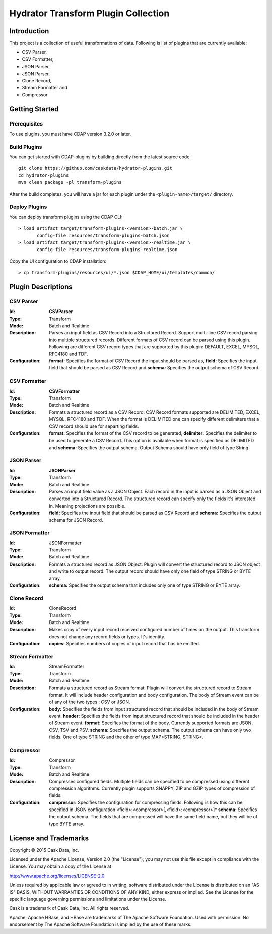 ====================================
Hydrator Transform Plugin Collection
====================================

Introduction
============

This project is a collection of useful transformations of data. Following is list of plugins
that are currently available:

- CSV Parser,
- CSV Formatter,
- JSON Parser,
- JSON Parser,
- Clone Record,
- Stream Formatter and
- Compressor

Getting Started
===============

Prerequisites
-------------

To use plugins, you must have CDAP version 3.2.0 or later. 
  
Build Plugins
-------------

You can get started with CDAP-plugins by building directly from the latest source code::

  git clone https://github.com/caskdata/hydrator-plugins.git
  cd hydrator-plugins
  mvn clean package -pl transform-plugins

After the build completes, you will have a jar for each plugin under the
``<plugin-name>/target/`` directory.

Deploy Plugins
--------------

You can deploy transform plugins using the CDAP CLI::

  > load artifact target/transform-plugins-<version>-batch.jar \
         config-file resources/transform-plugins-batch.json
  > load artifact target/transform-plugins-<version>-realtime.jar \
         config-file resources/transform-plugins-realtime.json

Copy the UI configuration to CDAP installation::

  > cp transform-plugins/resources/ui/*.json $CDAP_HOME/ui/templates/common/

Plugin Descriptions
===================

CSV Parser
----------

:Id:
  **CSVParser**
:Type:
  Transform
:Mode:
  Batch and
  Realtime
:Description:
  Parses an input field as CSV Record into a Structured Record. Support multi-line CSV record parsing 
  into multiple structured records. Different formats of CSV record can be parsed using this plugin. 
  Following are different CSV record types that are supported by this plugin: DEFAULT, EXCEL, MYSQL, RFC4180 and TDF.
:Configuration:
  **format:** Specifies the format of CSV Record the input should be parsed as, 
  **field:** Specifies the input field that should be parsed as CSV Record and
  **schema:** Specifies the output schema of CSV Record.
  
CSV Formatter
-------------

:Id:
  **CSVFormatter**
:Type:
  Transform
:Mode:
  Batch and
  Realtime
:Description:
  Formats a structured record as a CSV Record. CSV Record formats supported are DELIMITED, EXCEL, MYSQL, RFC4180 and TDF. When the format is DELIMITED one can specify different delimiters that a CSV record should use for separting fields. 
:Configuration:
  **format:** Specifies the format of the CSV record to be generated,
  **delimiter:** Specifies the delimiter to be used to generate a CSV Record. This option is available when format is specified as DELIMITED and 
  **schema:** Specifies the output schema. Output Schema should have only field of type String. 

JSON Parser
-------------

:Id:
  **JSONParser**
:Type:
  Transform
:Mode:
  Batch and
  Realtime
:Description:
  Parses an input field value as a JSON Object. Each record in the input is parsed as a JSON Object and converted into a Structured Record. The structured record can specify only the fields it's interested in. Meaning projections are possible. 
:Configuration:
  **field:** Specifies the input field that should be parsed as CSV Record and
  **schema:** Specifies the output schema for JSON Record.

JSON Formatter
-------------

:Id:
  JSONFormatter
:Type:
  Transform
:Mode:
  Batch and 
  Realtime
:Description:
  Formats a structured record as JSON Object. Plugin will convert the structured record to JSON object and write to output record. The output record should have only one field of type STRING or BYTE array.
:Configuration:
  **schema:** Specifies the output schema that includes only one of type STRING or BYTE array. 

Clone Record
-------------

:Id:
  CloneRecord
:Type:
  Transform
:Mode:
  Batch and
  Realtime
:Description:
  Makes copy of every input record received configured number of times on the output. This transform does not change any record fields or types. It's identity. 
:Configuration:
  **copies:** Specifies numbers of copies of input record that has be emitted. 

Stream Formatter
-------------

:Id:
  StreamFormatter
:Type:
  Transform
:Mode:
  Batch and
  Realtime
:Description:
  Formats a structured record as Stream format. Plugin will convert the structured record to Stream format. It will include header configuration and body configuration. The body of Stream event can be of any of the two types : CSV or JSON.
:Configuration:
  **body:** Specifies the fields from input structured record that should be included in the body of Stream event. 
  **header:** Specifies the fields from input structured record that should be included in the header of Stream event. 
  **format:** Specifies the format of the body. Currently supported formats are JSON, CSV, TSV and PSV.
  **schema:** Specifies the output schema. The output schema can have only two fields. One of type STRING and the other of type MAP<STRING, STRING>.

Compressor
-------------

:Id:
  Compressor
:Type:
  Transform
:Mode:
  Batch and 
  Realtime
:Description:
  Compresses configured fields. Multiple fields can be specified to be compressed using different compression algorithms. Currently plugin supports SNAPPY, ZIP and GZIP types of compression of fields. 
:Configuration:
  **compressor:** Specifies the configuration for compressing fields. Following is how this can be specified in JSON configuration <field>:<compressor>[,<field>:<compressor>]* 
  **schema:** Specifies the output schema. The fields that are compressed will have the same field name, but they will be of type BYTE array. 

License and Trademarks
======================

Copyright © 2015 Cask Data, Inc.

Licensed under the Apache License, Version 2.0 (the "License"); you may not use this file except
in compliance with the License. You may obtain a copy of the License at

http://www.apache.org/licenses/LICENSE-2.0

Unless required by applicable law or agreed to in writing, software distributed under the 
License is distributed on an "AS IS" BASIS, WITHOUT WARRANTIES OR CONDITIONS OF ANY KIND, 
either express or implied. See the License for the specific language governing permissions 
and limitations under the License.

Cask is a trademark of Cask Data, Inc. All rights reserved.

Apache, Apache HBase, and HBase are trademarks of The Apache Software Foundation. Used with
permission. No endorsement by The Apache Software Foundation is implied by the use of these marks.

